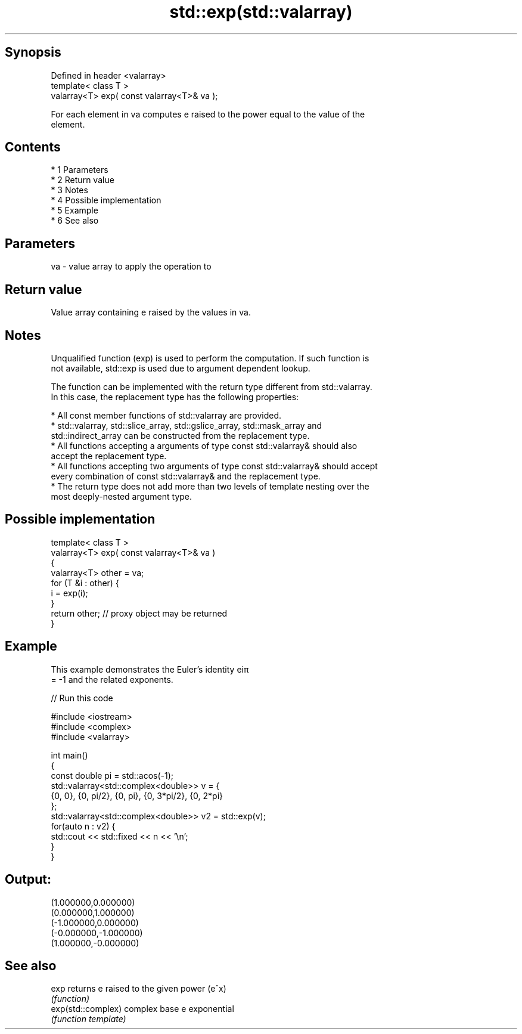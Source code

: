 .TH std::exp(std::valarray) 3 "Apr 19 2014" "1.0.0" "C++ Standard Libary"
.SH Synopsis
   Defined in header <valarray>
   template< class T >
   valarray<T> exp( const valarray<T>& va );

   For each element in va computes e raised to the power equal to the value of the
   element.

.SH Contents

     * 1 Parameters
     * 2 Return value
     * 3 Notes
     * 4 Possible implementation
     * 5 Example
     * 6 See also

.SH Parameters

   va - value array to apply the operation to

.SH Return value

   Value array containing e raised by the values in va.

.SH Notes

   Unqualified function (exp) is used to perform the computation. If such function is
   not available, std::exp is used due to argument dependent lookup.

   The function can be implemented with the return type different from std::valarray.
   In this case, the replacement type has the following properties:

     * All const member functions of std::valarray are provided.
     * std::valarray, std::slice_array, std::gslice_array, std::mask_array and
       std::indirect_array can be constructed from the replacement type.
     * All functions accepting a arguments of type const std::valarray& should also
       accept the replacement type.
     * All functions accepting two arguments of type const std::valarray& should accept
       every combination of const std::valarray& and the replacement type.
     * The return type does not add more than two levels of template nesting over the
       most deeply-nested argument type.

.SH Possible implementation

   template< class T >
   valarray<T> exp( const valarray<T>& va )
   {
       valarray<T> other = va;
       for (T &i : other) {
           i = exp(i);
       }
       return other; // proxy object may be returned
   }

.SH Example

   This example demonstrates the Euler's identity eiπ
   = -1 and the related exponents.

   
// Run this code

 #include <iostream>
 #include <complex>
 #include <valarray>

 int main()
 {
     const double pi = std::acos(-1);
     std::valarray<std::complex<double>> v = {
         {0, 0}, {0, pi/2}, {0, pi}, {0, 3*pi/2}, {0, 2*pi}
     };
     std::valarray<std::complex<double>> v2 = std::exp(v);
     for(auto n : v2) {
         std::cout << std::fixed << n << '\\n';
     }
 }

.SH Output:

 (1.000000,0.000000)
 (0.000000,1.000000)
 (-1.000000,0.000000)
 (-0.000000,-1.000000)
 (1.000000,-0.000000)

.SH See also

   exp               returns e raised to the given power (e^x)
                     \fI(function)\fP
   exp(std::complex) complex base e exponential
                     \fI(function template)\fP
